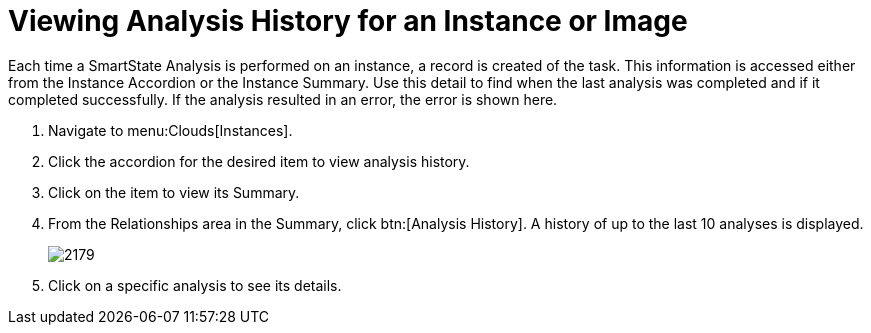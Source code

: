 = Viewing Analysis History for an Instance or Image

Each time a SmartState Analysis is performed on an instance, a record is created of the task.
This information is accessed either from the [label]#Instance Accordion# or the [label]#Instance Summary#.
Use this detail to find when the last analysis was completed and if it completed successfully.
If the analysis resulted in an error, the error is shown here.

. Navigate to menu:Clouds[Instances].
. Click the accordion for the desired item to view analysis history.
. Click on the item to view its [label]#Summary#.
. From the [label]#Relationships# area in the [label]#Summary#, click btn:[Analysis History].
  A history of up to the last 10 analyses is displayed.
+

image::images/2179.png[]

. Click on a specific analysis to see its details.
